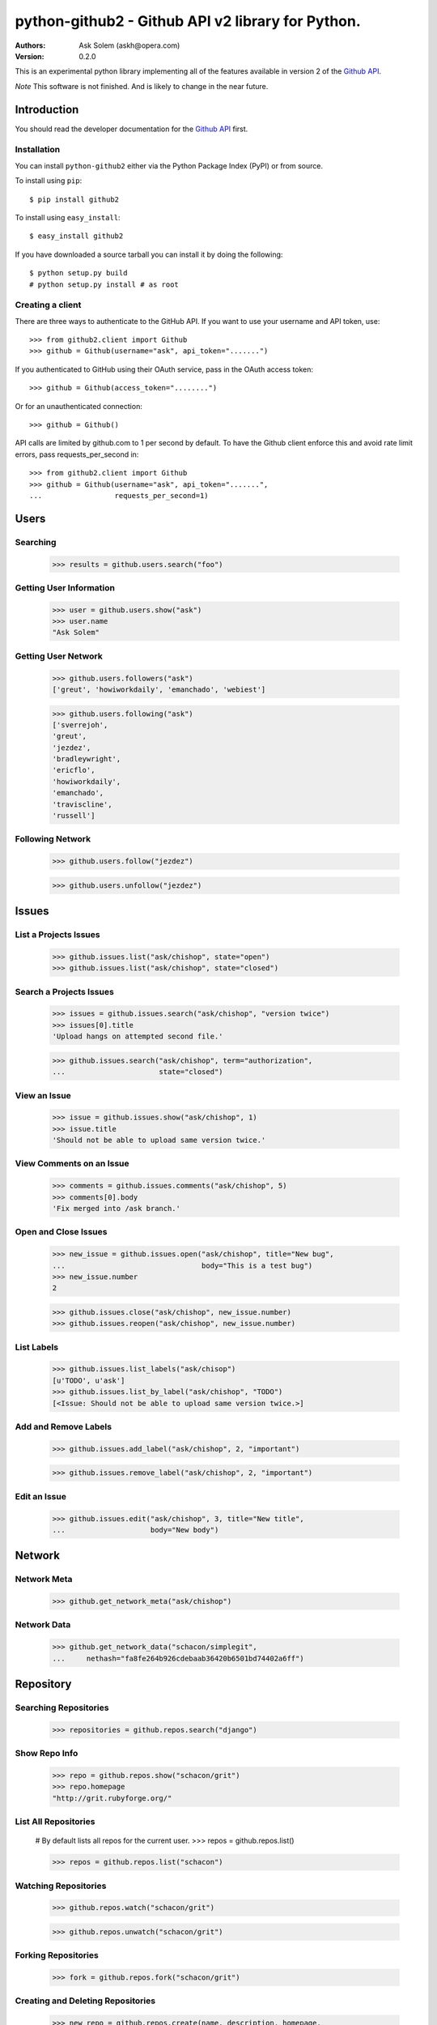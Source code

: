 ================================================================================
python-github2 - Github API v2 library for Python.
================================================================================

:Authors:
    Ask Solem (askh@opera.com)
:Version: 0.2.0

This is an experimental python library implementing all of the features
available in version 2 of the `Github API`_.

*Note* This software is not finished. And is likely to change in the near
future.

.. _`Github API`: http://develop.github.com/

Introduction
============

You should read the developer documentation for the `Github API`_ first.

Installation
------------

You can install ``python-github2`` either via the Python Package Index (PyPI)
or from source.

To install using ``pip``::

    $ pip install github2

To install using ``easy_install``::

    $ easy_install github2

If you have downloaded a source tarball you can install it
by doing the following::

    $ python setup.py build
    # python setup.py install # as root

Creating a client
------------------

There are three ways to authenticate to the GitHub API.  If you want to use your
username and API token, use::

    >>> from github2.client import Github
    >>> github = Github(username="ask", api_token=".......")

If you authenticated to GitHub using their OAuth service, pass in the OAuth
access token::

    >>> github = Github(access_token="........")

Or for an unauthenticated connection::

    >>> github = Github()

API calls are limited by github.com to 1 per second by default.  To have the
Github client enforce this and avoid rate limit errors, pass requests_per_second
in::

    >>> from github2.client import Github
    >>> github = Github(username="ask", api_token=".......",
    ...                 requests_per_second=1)

Users
=====

Searching
---------

    >>> results = github.users.search("foo")

Getting User Information
------------------------

    >>> user = github.users.show("ask")
    >>> user.name
    "Ask Solem"

Getting User Network
---------------------

    >>> github.users.followers("ask")
    ['greut', 'howiworkdaily', 'emanchado', 'webiest']

    >>> github.users.following("ask")
    ['sverrejoh',
    'greut',
    'jezdez',
    'bradleywright',
    'ericflo',
    'howiworkdaily',
    'emanchado',
    'traviscline',
    'russell']

Following Network
------------------

    >>> github.users.follow("jezdez")

    >>> github.users.unfollow("jezdez")

Issues
======

List a Projects Issues
----------------------

    >>> github.issues.list("ask/chishop", state="open")
    >>> github.issues.list("ask/chishop", state="closed")

Search a Projects Issues
------------------------

    >>> issues = github.issues.search("ask/chishop", "version twice")
    >>> issues[0].title
    'Upload hangs on attempted second file.'

    >>> github.issues.search("ask/chishop", term="authorization",
    ...                      state="closed")

View an Issue
-------------

    >>> issue = github.issues.show("ask/chishop", 1)
    >>> issue.title
    'Should not be able to upload same version twice.'

View Comments on an Issue
-------------------------
    >>> comments = github.issues.comments("ask/chishop", 5)
    >>> comments[0].body
    'Fix merged into /ask branch.'

Open and Close Issues
---------------------

    >>> new_issue = github.issues.open("ask/chishop", title="New bug",
    ...                                body="This is a test bug")
    >>> new_issue.number
    2

    >>> github.issues.close("ask/chishop", new_issue.number)
    >>> github.issues.reopen("ask/chishop", new_issue.number)

List Labels
-----------

    >>> github.issues.list_labels("ask/chisop")
    [u'TODO', u'ask']
    >>> github.issues.list_by_label("ask/chishop", "TODO")
    [<Issue: Should not be able to upload same version twice.>]

Add and Remove Labels
---------------------

    >>> github.issues.add_label("ask/chishop", 2, "important")

    >>> github.issues.remove_label("ask/chishop", 2, "important")

Edit an Issue
-------------

    >>> github.issues.edit("ask/chishop", 3, title="New title",
    ...                    body="New body")

Network
=======

Network Meta
-------------

    >>> github.get_network_meta("ask/chishop")

Network Data
------------

    >>> github.get_network_data("schacon/simplegit",
    ...     nethash="fa8fe264b926cdebaab36420b6501bd74402a6ff")


Repository
==========

Searching Repositories
----------------------

    >>> repositories = github.repos.search("django")


Show Repo Info
--------------

    >>> repo = github.repos.show("schacon/grit")
    >>> repo.homepage
    "http://grit.rubyforge.org/"

List All Repositories
---------------------

    # By default lists all repos for the current user.
    >>> repos = github.repos.list()

    >>> repos = github.repos.list("schacon")

Watching Repositories
---------------------

    >>> github.repos.watch("schacon/grit")

    >>> github.repos.unwatch("schacon/grit")

Forking Repositories
--------------------

    >>> fork = github.repos.fork("schacon/grit")

Creating and Deleting Repositories
----------------------------------

    >>> new_repo = github.repos.create(name, description, homepage,
    ...                                 public=True)

    >>> github.repos.delete(name)

Repository Visibility
---------------------

    >>> github.repos.set_private("ask/chishop")

    >>> github.repos.set_public("ask/chishop")

Pushable repositories
---------------------

    >>> pushables = github.repos.pushable()

Collaborators
-------------

    >>> collabs = github.repos.list_collaborators("ask/chishop")

    >>> github.repos.add_collaborator("ask/chishop", "schacon")

    >>> github.repos.remove_collaborator("ask/chishop", "schacon")

Watchers
-------------

    >>> watchers = github.repos.watchers("ask/chishop")


Network
-------

    >>> github.repos.network("ask/chishop")

Repository Refs
---------------

    Get a list of tags

    >>> tags = github.repos.tags("ask/chishop")

    Get a list of remote branches

    >>> branches = github.repos.branches("ask/chishop")


Commit
======

Listing Commits on a Branch
----------------------------

    >>> commits = github.commits.list("mojombo/grit", "master")


Listing Commits for a File
--------------------------

    >>> commits = github.commits.list("mojombo/grit", "master",
    ...                               file="grit.gemspec")

Showing a Specific Commit
-------------------------

    >>> commit = github.commits.show("mojombo/grit",
    ...             sha="5071bf9fbfb81778c456d62e111440fdc776f76c")


Object
======

Trees
-----

    >>> tree = github.get_tree(project, tree_sha)

Blobs
-----

    >>> blob = github.get_blob_info(project, tree_sha, path)


License
=======

This software is licensed under the ``New BSD License``. See the ``LICENSE``
file in the top distribution directory for the full license text.

.. # vim: syntax=rst expandtab tabstop=4 shiftwidth=4 shiftround
